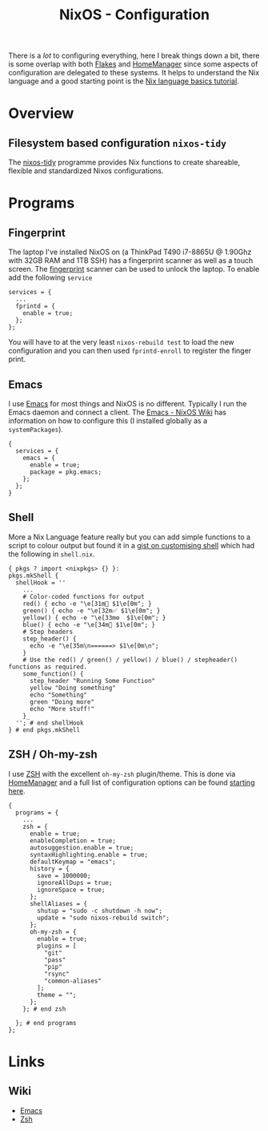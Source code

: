 :PROPERTIES:
:ID:       c7db0a19-b880-4fd6-862c-bc3c17605bf9
:mtime:    20250322155524 20250126172113 20250124204356 20241222212315 20241221144125
:ctime:    20241221144125
:END:
#+TITLE: NixOS - Configuration
#+FILETAGS: :nixos:linux:config:

There is a /lot/ to configuring everything, here I break things down a bit, there is some overlap with both [[id:c9eb0e6d-b152-487c-90d4-3786fcfd0889][Flakes]] and
[[id:01336e19-dc8a-41ca-8534-6a790b39b1b6][HomeManager]] since some aspects of configuration are delegated to these systems. It helps to understand the Nix language
and a good starting point is the [[https://nix.dev/tutorials/nix-language][Nix language basics tutorial]].

* Overview

** Filesystem based configuration ~nixos-tidy~

The [[https://github.com/pipelight/nixos-tidy][nixos-tidy]] programme provides Nix functions to create shareable, flexible and standardized Nixos configurations.

* Programs
** Fingerprint

The laptop I've installed NixOS on (a ThinkPad T490 i7-8865U @ 1.90Ghz with 32GB RAM and 1TB SSH) has a fingerprint
scanner as well as a touch screen. The [[https://wiki.nixos.org/wiki/Fingerprint_scanner][fingerprint]] scanner can be used to unlock the laptop. To enable add the following
~service~

#+begin_src
services = {
  ...
  fprintd = {
    enable = true;
  };
};
#+end_src

You will have to at the very least ~nixos-rebuild test~ to load the new configuration and you can then used
~fprintd-enroll~ to register the finger print.

** Emacs

I use [[id:754f25a5-3429-4504-8a17-4efea1568eba][Emacs]] for most things and NixOS is no different. Typically I run the Emacs daemon and connect a client. The
[[https://nixos.wiki/wiki/Emacs][Emacs - NixOS Wiki]] has information on how to configure this (I installed globally as a ~systemPackages~).

#+begin_src
{
  services = {
    emacs = {
      enable = true;
      package = pkg.emacs;
    };
  };
}
#+end_src

** Shell

More a Nix Language feature really but you can add simple functions to a script to colour output but found it in a [[https://gist.github.com/maikelthedev/21e834074228e6433563ecaf6df2bcd0][gist
on customising shell]] which had the following in ~shell.nix~.

 #+begin_src
{ pkgs ? import <nixpkgs> {} }:
pkgs.mkShell {
  shellHook = ''
    ...
    # Color-coded functions for output
    red() { echo -e "\e[31m🚨 $1\e[0m"; }
    green() { echo -e "\e[32m✅ $1\e[0m"; }
    yellow() { echo -e "\e[33m⚙️  $1\e[0m"; }
    blue() { echo -e "\e[34m🔷 $1\e[0m"; }
    # Step headers
    step_header() {
      echo -e "\e[35m\n======> $1\e[0m\n";
    }
    # Use the red() / green() / yellow() / blue() / stepheader() functions as required.
    some_function() {
      step_header "Running Some Function"
      yellow "Doing something"
      echo "Something"
      green "Doing more"
      echo "More stuff!"
    }_
  ''; # end shellHook
} # end pkgs.mkShell
 #+end_src


** ZSH / Oh-my-zsh

I use [[id:a1b78518-31e8-4fd3-a36f-d8f152832138][ZSH]] with the excellent ~oh-my-zsh~ plugin/theme. This is done via [[id:01336e19-dc8a-41ca-8534-6a790b39b1b6][HomeManager]] and a full list of configuration
options can be found [[https://nix-community.github.io/home-manager/options.xhtml#opt-programs.zsh.enable][starting here]].

#+begin_src
{
  programs = {
    ...
    zsh = {
      enable = true;
      enableCompletion = true;
      autosuggestion.enable = true;
      syntaxHighlighting.enable = true;
      defaultKeymap = "emacs";
      history = {
        save = 1000000;
        ignoreAllDups = true;
        ignoreSpace = true;
      };
      shellAliases = {
        shutup = "sudo -c shutdown -h now";
        update = "sudo nixos-rebuild switch";
      };
      oh-my-zsh = {
        enable = true;
        plugins = [
          "git"
          "pass"
          "pip"
          "rsync"
          "common-aliases"
        ];
        theme = "";
      };
    }; # end zsh

  }; # end programs
};
#+end_src

* Links

** Wiki

+ [[https://nixos.wiki/wiki/Emacs][Emacs]]
+ [[https://nixos.wiki/wiki/Zsh][Zsh]]
